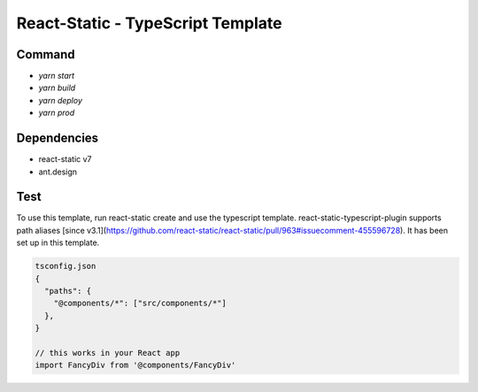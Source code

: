 ====================================
React-Static - TypeScript Template
====================================

Command
====================================

* `yarn start` 
* `yarn build`
* `yarn deploy`
* `yarn prod`

Dependencies
====================================

- react-static v7
- ant.design

Test
====================================

To use this template, run react-static create and use the typescript template.
react-static-typescript-plugin supports path aliases [since v3.1](https://github.com/react-static/react-static/pull/963#issuecomment-455596728). It has been set up in this template.

.. code-block:: javascript

  tsconfig.json
  {
    "paths": {
      "@components/*": ["src/components/*"]
    },
  }

  // this works in your React app
  import FancyDiv from '@components/FancyDiv'
